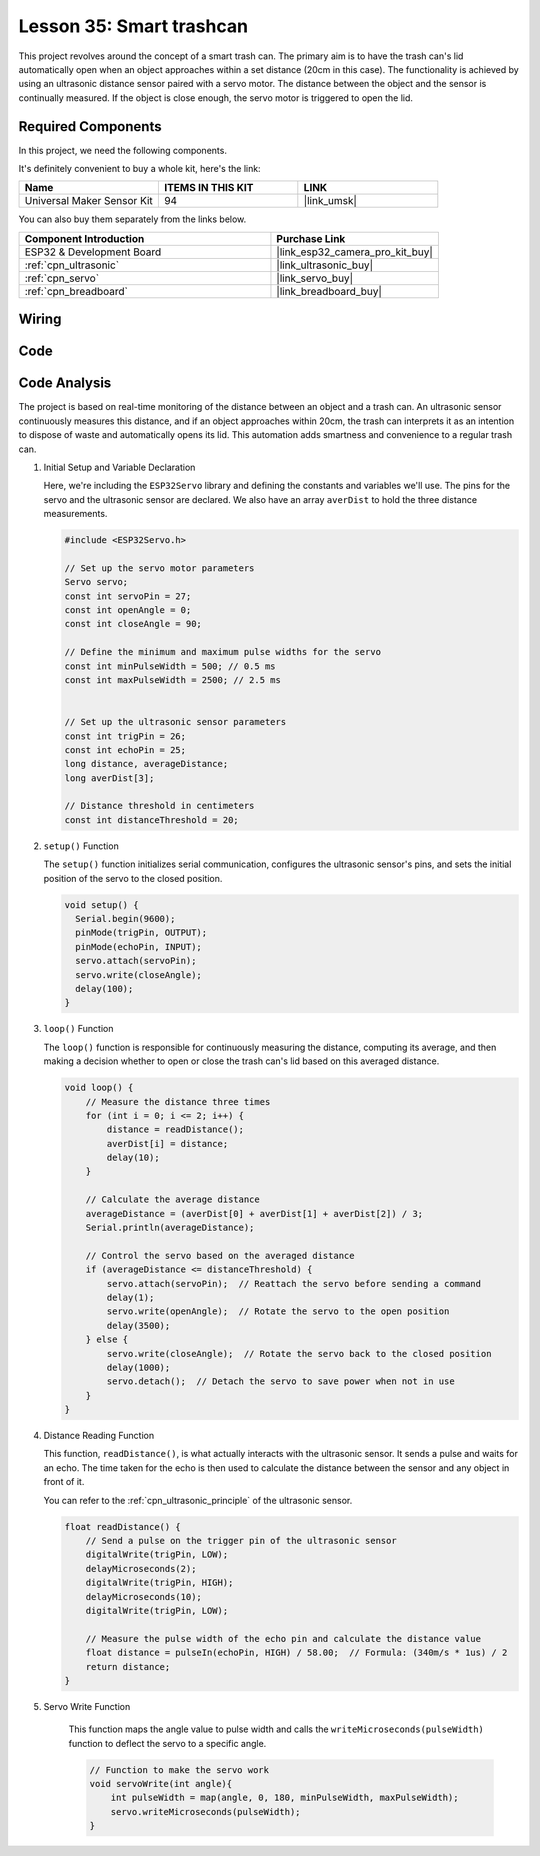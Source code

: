 .. _esp32_trashcan:

Lesson 35: Smart trashcan
==================================

This project revolves around the concept of a smart trash can. 
The primary aim is to have the trash can's lid automatically open 
when an object approaches within a set distance (20cm in this case). 
The functionality is achieved by using an ultrasonic distance sensor paired with a servo motor. 
The distance between the object and the sensor is continually measured. 
If the object is close enough, the servo motor is triggered to open the lid. 


Required Components
--------------------------

In this project, we need the following components. 

It's definitely convenient to buy a whole kit, here's the link: 

.. list-table::
    :widths: 20 20 20
    :header-rows: 1

    *   - Name	
        - ITEMS IN THIS KIT
        - LINK
    *   - Universal Maker Sensor Kit
        - 94
        - |link_umsk|

You can also buy them separately from the links below.

.. list-table::
    :widths: 30 20
    :header-rows: 1

    *   - Component Introduction
        - Purchase Link

    *   - ESP32 & Development Board
        - |link_esp32_camera_pro_kit_buy|
    *   - :ref:`cpn_ultrasonic`
        - |link_ultrasonic_buy|
    *   - :ref:`cpn_servo`
        - |link_servo_buy|
    *   - :ref:`cpn_breadboard`
        - |link_breadboard_buy|
        

Wiring
---------------------------

.. image:: img/Lesson_35_smart_trashcan_esp32_bb.png
    :width: 100%


Code
---------------------------

.. raw:: html

    <iframe src=https://create.arduino.cc/editor/sunfounder01/a4b1e0f2-4e01-4adc-9cb9-f984ca76dbfa/preview?embed style="height:510px;width:100%;margin:10px 0" frameborder=0></iframe>

    
Code Analysis
---------------------------

The project is based on real-time monitoring of the distance between an object and a trash can. An ultrasonic sensor continuously measures this distance, and if an object approaches within 20cm, the trash can interprets it as an intention to dispose of waste and automatically opens its lid. This automation adds smartness and convenience to a regular trash can.

#. Initial Setup and Variable Declaration

   Here, we're including the ``ESP32Servo`` library and defining the constants and variables we'll use. The pins for the servo and the ultrasonic sensor are declared. We also have an array ``averDist`` to hold the three distance measurements.

   .. code-block:: arduino
       
        #include <ESP32Servo.h>

        // Set up the servo motor parameters
        Servo servo;
        const int servoPin = 27;
        const int openAngle = 0;
        const int closeAngle = 90;

        // Define the minimum and maximum pulse widths for the servo
        const int minPulseWidth = 500; // 0.5 ms
        const int maxPulseWidth = 2500; // 2.5 ms


        // Set up the ultrasonic sensor parameters
        const int trigPin = 26;
        const int echoPin = 25;
        long distance, averageDistance;
        long averDist[3];

        // Distance threshold in centimeters
        const int distanceThreshold = 20;

#. ``setup()`` Function

   The ``setup()`` function initializes serial communication, configures the ultrasonic sensor's pins, and sets the initial position of the servo to the closed position.

   .. code-block:: arduino
   
      void setup() {
        Serial.begin(9600);
        pinMode(trigPin, OUTPUT);
        pinMode(echoPin, INPUT);
        servo.attach(servoPin);
        servo.write(closeAngle);
        delay(100);
      }

   

#. ``loop()`` Function

   The ``loop()`` function is responsible for continuously measuring the distance, computing its average, and then making a decision whether to open or close the trash can's lid based on this averaged distance.

   .. code-block:: arduino
   
        void loop() {
            // Measure the distance three times
            for (int i = 0; i <= 2; i++) {
                distance = readDistance();
                averDist[i] = distance;
                delay(10);
            }

            // Calculate the average distance
            averageDistance = (averDist[0] + averDist[1] + averDist[2]) / 3;
            Serial.println(averageDistance);

            // Control the servo based on the averaged distance
            if (averageDistance <= distanceThreshold) {
                servo.attach(servoPin);  // Reattach the servo before sending a command
                delay(1);
                servo.write(openAngle);  // Rotate the servo to the open position
                delay(3500);
            } else {
                servo.write(closeAngle);  // Rotate the servo back to the closed position
                delay(1000);
                servo.detach();  // Detach the servo to save power when not in use
            }
        }
        

#. Distance Reading Function

   This function, ``readDistance()``, is what actually interacts with the ultrasonic sensor. It sends a pulse and waits for an echo. The time taken for the echo is then used to calculate the distance between the sensor and any object in front of it.

   You can refer to the :ref:`cpn_ultrasonic_principle` of the ultrasonic sensor.

   .. code-block:: arduino
   
        float readDistance() {
            // Send a pulse on the trigger pin of the ultrasonic sensor
            digitalWrite(trigPin, LOW);
            delayMicroseconds(2);
            digitalWrite(trigPin, HIGH);
            delayMicroseconds(10);
            digitalWrite(trigPin, LOW);

            // Measure the pulse width of the echo pin and calculate the distance value
            float distance = pulseIn(echoPin, HIGH) / 58.00;  // Formula: (340m/s * 1us) / 2
            return distance;
        }

#. Servo Write Function

    This function maps the angle value to pulse width and calls the ``writeMicroseconds(pulseWidth)`` function to deflect the servo to a specific angle.

    .. code-block:: arduino
        
        // Function to make the servo work
        void servoWrite(int angle){
            int pulseWidth = map(angle, 0, 180, minPulseWidth, maxPulseWidth);
            servo.writeMicroseconds(pulseWidth);
        }
